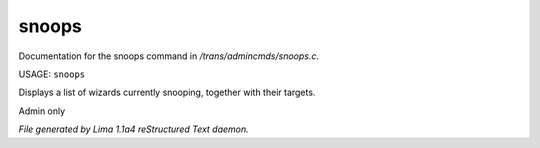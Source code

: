 snoops
*******

Documentation for the snoops command in */trans/admincmds/snoops.c*.

USAGE: ``snoops``

Displays a list of wizards currently snooping, together with their targets.

Admin only

.. TAGS: RST



*File generated by Lima 1.1a4 reStructured Text daemon.*

